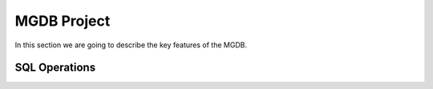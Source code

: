 MGDB Project
===============

In this section we are going to describe the key features of the MGDB.


SQL Operations
-----------------------

.. raw:: html

    <iframe width="560" height="315" src="https://www.youtube.com/embed/Wc2h1ywyr88" title="YouTube video player" frameborder="0" allow="accelerometer; autoplay; clipboard-write; encrypted-media; gyroscope; picture-in-picture" allowfullscreen></iframe>


